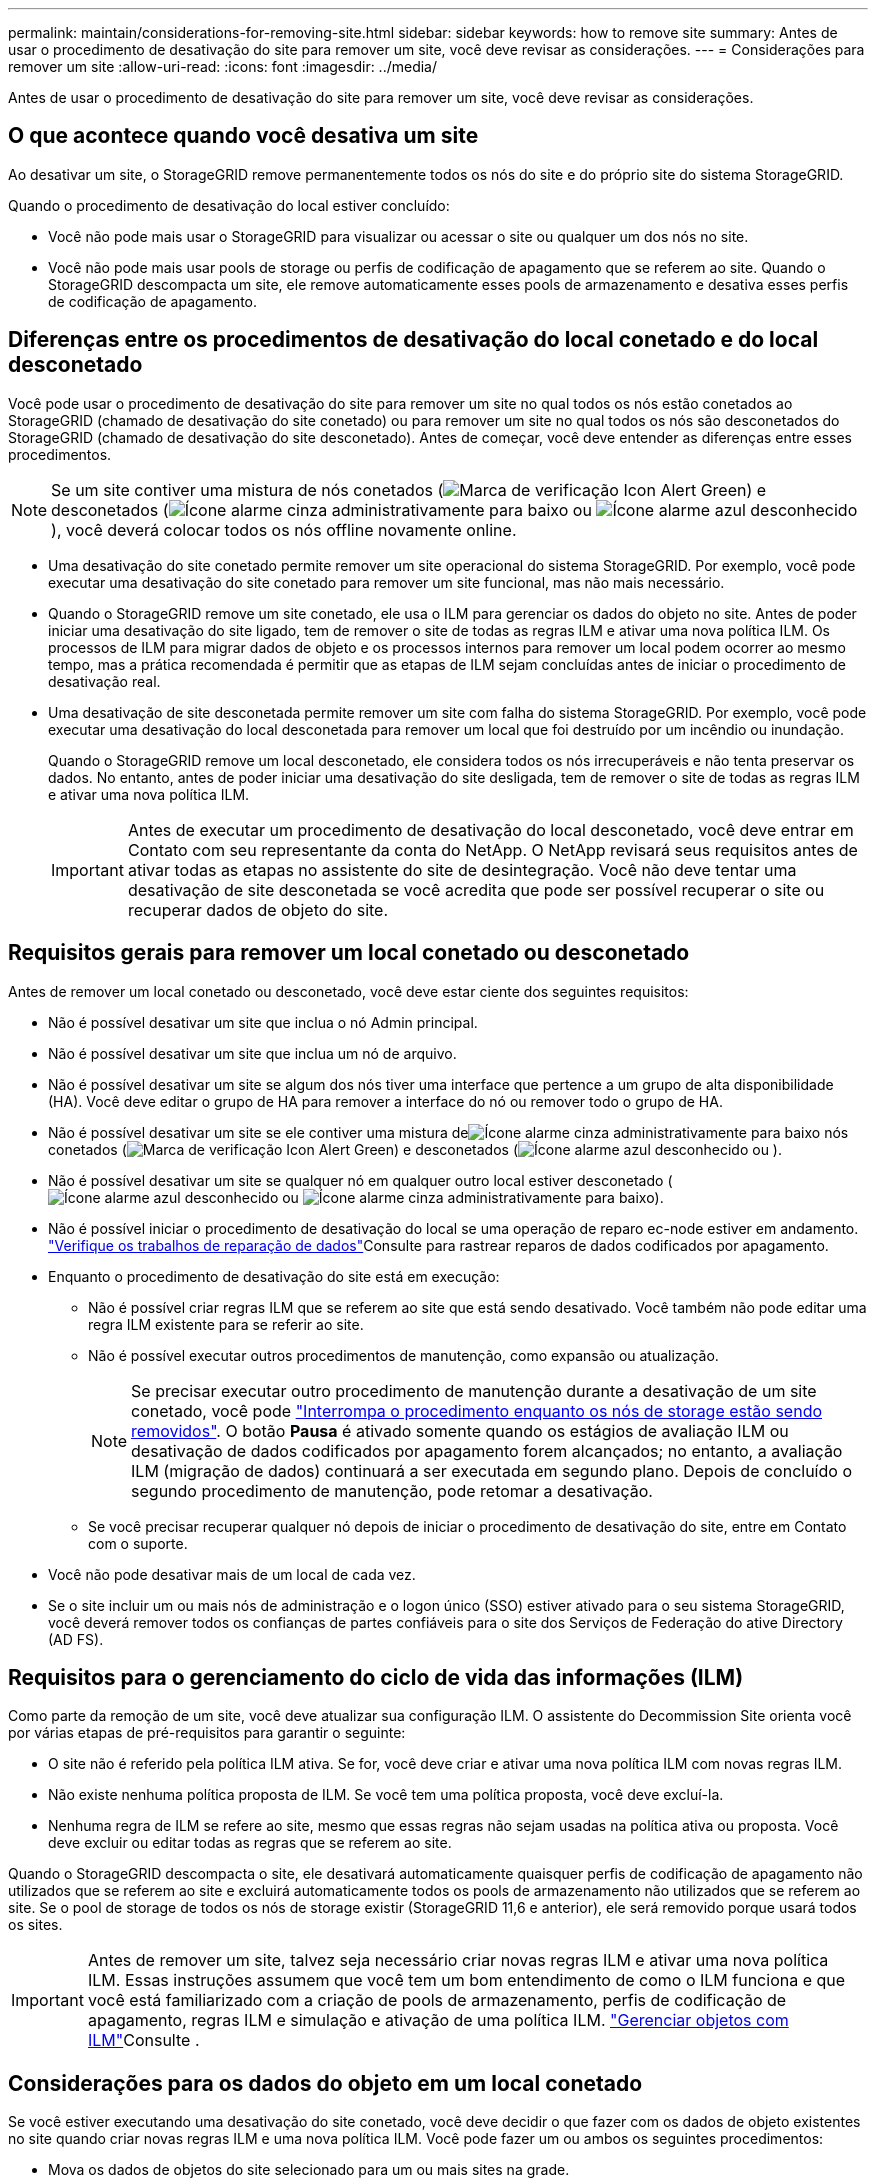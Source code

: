 ---
permalink: maintain/considerations-for-removing-site.html 
sidebar: sidebar 
keywords: how to remove site 
summary: Antes de usar o procedimento de desativação do site para remover um site, você deve revisar as considerações. 
---
= Considerações para remover um site
:allow-uri-read: 
:icons: font
:imagesdir: ../media/


[role="lead"]
Antes de usar o procedimento de desativação do site para remover um site, você deve revisar as considerações.



== O que acontece quando você desativa um site

Ao desativar um site, o StorageGRID remove permanentemente todos os nós do site e do próprio site do sistema StorageGRID.

Quando o procedimento de desativação do local estiver concluído:

* Você não pode mais usar o StorageGRID para visualizar ou acessar o site ou qualquer um dos nós no site.
* Você não pode mais usar pools de storage ou perfis de codificação de apagamento que se referem ao site. Quando o StorageGRID descompacta um site, ele remove automaticamente esses pools de armazenamento e desativa esses perfis de codificação de apagamento.




== Diferenças entre os procedimentos de desativação do local conetado e do local desconetado

Você pode usar o procedimento de desativação do site para remover um site no qual todos os nós estão conetados ao StorageGRID (chamado de desativação do site conetado) ou para remover um site no qual todos os nós são desconetados do StorageGRID (chamado de desativação do site desconetado). Antes de começar, você deve entender as diferenças entre esses procedimentos.


NOTE: Se um site contiver uma mistura de nós conetados (image:../media/icon_alert_green_checkmark.png["Marca de verificação Icon Alert Green"]) e desconetados (image:../media/icon_alarm_gray_administratively_down.png["Ícone alarme cinza administrativamente para baixo"] ou image:../media/icon_alarm_blue_unknown.png["Ícone alarme azul desconhecido"]), você deverá colocar todos os nós offline novamente online.

* Uma desativação do site conetado permite remover um site operacional do sistema StorageGRID. Por exemplo, você pode executar uma desativação do site conetado para remover um site funcional, mas não mais necessário.
* Quando o StorageGRID remove um site conetado, ele usa o ILM para gerenciar os dados do objeto no site. Antes de poder iniciar uma desativação do site ligado, tem de remover o site de todas as regras ILM e ativar uma nova política ILM. Os processos de ILM para migrar dados de objeto e os processos internos para remover um local podem ocorrer ao mesmo tempo, mas a prática recomendada é permitir que as etapas de ILM sejam concluídas antes de iniciar o procedimento de desativação real.
* Uma desativação de site desconetada permite remover um site com falha do sistema StorageGRID. Por exemplo, você pode executar uma desativação do local desconetada para remover um local que foi destruído por um incêndio ou inundação.
+
Quando o StorageGRID remove um local desconetado, ele considera todos os nós irrecuperáveis e não tenta preservar os dados. No entanto, antes de poder iniciar uma desativação do site desligada, tem de remover o site de todas as regras ILM e ativar uma nova política ILM.

+

IMPORTANT: Antes de executar um procedimento de desativação do local desconetado, você deve entrar em Contato com seu representante da conta do NetApp. O NetApp revisará seus requisitos antes de ativar todas as etapas no assistente do site de desintegração. Você não deve tentar uma desativação de site desconetada se você acredita que pode ser possível recuperar o site ou recuperar dados de objeto do site.





== Requisitos gerais para remover um local conetado ou desconetado

Antes de remover um local conetado ou desconetado, você deve estar ciente dos seguintes requisitos:

* Não é possível desativar um site que inclua o nó Admin principal.
* Não é possível desativar um site que inclua um nó de arquivo.
* Não é possível desativar um site se algum dos nós tiver uma interface que pertence a um grupo de alta disponibilidade (HA). Você deve editar o grupo de HA para remover a interface do nó ou remover todo o grupo de HA.
* Não é possível desativar um site se ele contiver uma mistura deimage:../media/icon_alarm_gray_administratively_down.png["Ícone alarme cinza administrativamente para baixo"] nós conetados (image:../media/icon_alert_green_checkmark.png["Marca de verificação Icon Alert Green"]) e desconetados (image:../media/icon_alarm_blue_unknown.png["Ícone alarme azul desconhecido"] ou ).
* Não é possível desativar um site se qualquer nó em qualquer outro local estiver desconetado (image:../media/icon_alarm_blue_unknown.png["Ícone alarme azul desconhecido"] ou image:../media/icon_alarm_gray_administratively_down.png["Ícone alarme cinza administrativamente para baixo"]).
* Não é possível iniciar o procedimento de desativação do local se uma operação de reparo ec-node estiver em andamento. link:checking-data-repair-jobs.html["Verifique os trabalhos de reparação de dados"]Consulte para rastrear reparos de dados codificados por apagamento.
* Enquanto o procedimento de desativação do site está em execução:
+
** Não é possível criar regras ILM que se referem ao site que está sendo desativado. Você também não pode editar uma regra ILM existente para se referir ao site.
** Não é possível executar outros procedimentos de manutenção, como expansão ou atualização.
+

NOTE: Se precisar executar outro procedimento de manutenção durante a desativação de um site conetado, você pode link:pausing-and-resuming-decommission-process-for-storage-nodes.html["Interrompa o procedimento enquanto os nós de storage estão sendo removidos"]. O botão *Pausa* é ativado somente quando os estágios de avaliação ILM ou desativação de dados codificados por apagamento forem alcançados; no entanto, a avaliação ILM (migração de dados) continuará a ser executada em segundo plano. Depois de concluído o segundo procedimento de manutenção, pode retomar a desativação.

** Se você precisar recuperar qualquer nó depois de iniciar o procedimento de desativação do site, entre em Contato com o suporte.


* Você não pode desativar mais de um local de cada vez.
* Se o site incluir um ou mais nós de administração e o logon único (SSO) estiver ativado para o seu sistema StorageGRID, você deverá remover todos os confianças de partes confiáveis para o site dos Serviços de Federação do ative Directory (AD FS).




== Requisitos para o gerenciamento do ciclo de vida das informações (ILM)

Como parte da remoção de um site, você deve atualizar sua configuração ILM. O assistente do Decommission Site orienta você por várias etapas de pré-requisitos para garantir o seguinte:

* O site não é referido pela política ILM ativa. Se for, você deve criar e ativar uma nova política ILM com novas regras ILM.
* Não existe nenhuma política proposta de ILM. Se você tem uma política proposta, você deve excluí-la.
* Nenhuma regra de ILM se refere ao site, mesmo que essas regras não sejam usadas na política ativa ou proposta. Você deve excluir ou editar todas as regras que se referem ao site.


Quando o StorageGRID descompacta o site, ele desativará automaticamente quaisquer perfis de codificação de apagamento não utilizados que se referem ao site e excluirá automaticamente todos os pools de armazenamento não utilizados que se referem ao site. Se o pool de storage de todos os nós de storage existir (StorageGRID 11,6 e anterior), ele será removido porque usará todos os sites.


IMPORTANT: Antes de remover um site, talvez seja necessário criar novas regras ILM e ativar uma nova política ILM. Essas instruções assumem que você tem um bom entendimento de como o ILM funciona e que você está familiarizado com a criação de pools de armazenamento, perfis de codificação de apagamento, regras ILM e simulação e ativação de uma política ILM. link:../ilm/index.html["Gerenciar objetos com ILM"]Consulte .



== Considerações para os dados do objeto em um local conetado

Se você estiver executando uma desativação do site conetado, você deve decidir o que fazer com os dados de objeto existentes no site quando criar novas regras ILM e uma nova política ILM. Você pode fazer um ou ambos os seguintes procedimentos:

* Mova os dados de objetos do site selecionado para um ou mais sites na grade.
+
*Exemplo para mover dados*: Suponha que você queira desativar um site em Raleigh porque adicionou um novo site em Sunnyvale. Neste exemplo, você deseja mover todos os dados de objeto do site antigo para o novo site. Antes de atualizar suas regras de ILM e a política de ILM, você deve revisar a capacidade em ambos os sites. Você precisa garantir que o local de Sunnyvale tenha capacidade suficiente para acomodar os dados de objeto do local de Raleigh e que a capacidade adequada permaneça em Sunnyvale para crescimento futuro.

+

NOTE: Para garantir que a capacidade adequada esteja disponível, talvez seja necessário link:../expand/index.html["expanda sua grade"]adicionar volumes de storage ou nós de storage a um local existente ou adicionar um novo local antes de executar este procedimento.

* Excluir cópias de objetos do site selecionado.
+
*Exemplo para excluir dados*: Suponha que você use atualmente uma regra ILM de 3 cópias para replicar dados de objetos em três sites. Antes de desativar um site, você pode criar uma regra ILM equivalente a 2 cópias para armazenar dados em apenas dois sites. Quando você ativa uma nova política de ILM que usa a regra de 2 cópias, o StorageGRID exclui as cópias do terceiro site porque elas não atendem mais aos requisitos de ILM. No entanto, os dados do objeto ainda serão protegidos e a capacidade dos dois locais restantes permanecerá a mesma.

+

IMPORTANT: Nunca crie uma regra ILM de cópia única para acomodar a remoção de um site. Uma regra de ILM que cria apenas uma cópia replicada para qualquer período de tempo coloca os dados em risco de perda permanente. Se houver apenas uma cópia replicada de um objeto, esse objeto será perdido se um nó de armazenamento falhar ou tiver um erro significativo. Você também perde temporariamente o acesso ao objeto durante procedimentos de manutenção, como atualizações.





== Requisitos adicionais para uma desativação do local conetado

Antes que o StorageGRID possa remover um site conetado, você deve garantir o seguinte:

* Todos os nós do seu sistema StorageGRID devem ter um estado de conexão *conectado* (image:../media/icon_alert_green_checkmark.png["Marca de verificação Icon Alert Green"]); no entanto, os nós podem ter alertas ativos.
+

NOTE: Você pode concluir as etapas 1-4 do assistente Decommission Site se um ou mais nós forem desconetados. No entanto, não é possível concluir a Etapa 5 do assistente, que inicia o processo de desativação, a menos que todos os nós estejam conetados.

* Se o site que você pretende remover contiver um nó de gateway ou um nó de administrador que seja usado para balanceamento de carga, talvez seja necessário link:../expand/index.html["expanda sua grade"]adicionar um nó novo equivalente em outro local. Certifique-se de que os clientes podem se conetar ao nó de substituição antes de iniciar o procedimento de desativação do site.
* Se o site que você pretende remover contiver qualquer nó de gateway ou nós de administrador que estejam em um grupo de alta disponibilidade (HA), você poderá concluir as etapas 1-4 do assistente Decommission Site. No entanto, não é possível concluir a Etapa 5 do assistente, que inicia o processo de desativação, até remover esses nós de todos os grupos de HA. Se os clientes existentes se conetarem a um grupo de HA que inclua nós do site, você deverá garantir que eles possam continuar se conetando ao StorageGRID após a remoção do site.
* Se os clientes se conetarem diretamente aos nós de storage no local que você está planejando remover, você deverá garantir que eles possam se conetar aos nós de storage em outros locais antes de iniciar o procedimento de desativação do site.
* Você deve fornecer espaço suficiente nos locais restantes para acomodar quaisquer dados de objeto que serão movidos devido a alterações na política ILM ativa. Em alguns casos, talvez seja necessário link:../expand/index.html["expanda sua grade"]adicionar nós de storage, volumes de storage ou novos locais antes de concluir a desativação de um site conectado.
* Você deve permitir tempo adequado para que o procedimento de desativação seja concluído. Os processos de ILM da StorageGRID podem levar dias, semanas ou até meses para mover ou excluir dados de objetos do site antes que o site possa ser desativado.
+

IMPORTANT: A migração ou exclusão de dados de objetos de um local pode levar dias, semanas ou até meses, dependendo da quantidade de dados no local, da carga no sistema, das latências de rede e da natureza das mudanças necessárias no ILM.

* Sempre que possível, você deve completar os passos 1-4 do assistente Decommission Site o mais cedo possível. O procedimento de desativação será concluído mais rapidamente e com menos interrupções e impactos no desempenho se você permitir que os dados sejam movidos do site antes de iniciar o procedimento de desativação real (selecionando *Start Decommission* no passo 5 do assistente).




== Requisitos adicionais para uma desativação do local desconetado

Antes que o StorageGRID possa remover um site desconetado, você deve garantir o seguinte:

* Contactou o seu representante da conta NetApp. O NetApp revisará seus requisitos antes de ativar todas as etapas no assistente do site de desintegração.
+

IMPORTANT: Você não deve tentar uma desativação de site desconetada se você acredita que pode ser possível recuperar o site ou recuperar quaisquer dados de objeto do site. link:how-site-recovery-is-performed-by-technical-support.html["Como a recuperação do local é realizada pelo suporte técnico"]Consulte .

* Todos os nós no local devem ter um estado de conexão de um dos seguintes:
+
** *Desconhecido* (image:../media/icon_alarm_blue_unknown.png["Ícone alarme azul desconhecido"]): Por um motivo desconhecido, um nó é desconetado ou os serviços no nó estão inalterados inesperadamente. Por exemplo, um serviço no nó pode ser interrompido ou o nó pode ter perdido sua conexão de rede devido a uma falha de energia ou interrupção inesperada.
** *Administrativamente para baixo* (image:../media/icon_alarm_gray_administratively_down.png["Ícone alarme cinza administrativamente para baixo"]): O nó não está conetado à grade por um motivo esperado. Por exemplo, o nó ou os serviços no nó foram desligados graciosamente.


* Todos os nós em todos os outros locais devem ter um estado de conexão de *conectado* (image:../media/icon_alert_green_checkmark.png["Marca de verificação Icon Alert Green"]); no entanto, esses outros nós podem ter alertas ativos.
* Você deve entender que você não poderá mais usar o StorageGRID para visualizar ou recuperar quaisquer dados de objeto que foram armazenados no site. Quando o StorageGRID executa esse procedimento, ele não tenta preservar nenhum dado do local desconetado.
+

NOTE: Se suas regras e políticas de ILM foram projetadas para proteger contra a perda de um único site, cópias de seus objetos ainda existem nos sites restantes.

* Você deve entender que se o site continha a única cópia de um objeto, o objeto é perdido e não pode ser recuperado.




== Considerações para controles de consistência quando você remove um site

O nível de consistência para um bucket do S3 ou contêiner Swift determina se o StorageGRID replica totalmente os metadados de objetos para todos os nós e sites antes de dizer a um cliente que a ingestão de objetos foi bem-sucedida. Os controles de consistência fornecem um equilíbrio entre a disponibilidade dos objetos e a consistência desses objetos em diferentes nós de storage e locais.

Quando o StorageGRID remove um site, ele precisa garantir que nenhum dado seja gravado no site que está sendo removido. Como resultado, ele substitui temporariamente o nível de consistência para cada bucket ou contentor. Depois de iniciar o processo de desativação do site, o StorageGRID usa temporariamente a consistência forte do site para impedir que os metadados de objetos sejam gravados no site sejam removidos.

Como resultado dessa substituição temporária, esteja ciente de que qualquer operação de gravação, atualização e exclusão do cliente que ocorrer durante a desativação de um site pode falhar se vários nós ficarem indisponíveis nos locais restantes.

